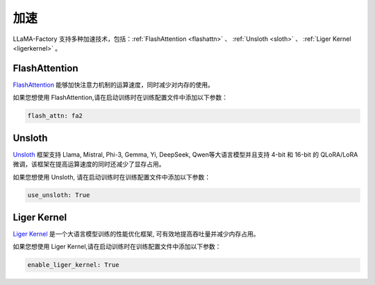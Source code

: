 加速
=====================

LLaMA-Factory 支持多种加速技术，包括：:ref:`FlashAttention <flashattn>` 、 :ref:`Unsloth <sloth>` 、 :ref:`Liger Kernel <ligerkernel>`  。




.. _flashattn:


FlashAttention
----------------------------

`FlashAttention  <https://github.com/Dao-AILab/flash-attention/>`_ 能够加快注意力机制的运算速度，同时减少对内存的使用。

如果您想使用 FlashAttention,请在启动训练时在训练配置文件中添加以下参数：

.. code-block:: yaml 

    flash_attn: fa2



.. _sloth:

Unsloth
---------------------------

`Unsloth <https://github.com/unslothai/unsloth/>`_ 框架支持 Llama, Mistral, Phi-3, Gemma, Yi, DeepSeek, Qwen等大语言模型并且支持 4-bit 和 16-bit 的 QLoRA/LoRA 微调，该框架在提高运算速度的同时还减少了显存占用。

如果您想使用 Unsloth, 请在启动训练时在训练配置文件中添加以下参数：

.. code-block:: yaml

    use_unsloth: True 


.. _ligerkernel:

Liger Kernel
---------------------------------------
`Liger Kernel <https://github.com/linkedin/Liger-Kernel/>`_  是一个大语言模型训练的性能优化框架, 可有效地提高吞吐量并减少内存占用。

如果您想使用 Liger Kernel,请在启动训练时在训练配置文件中添加以下参数：

.. code-block:: yaml

    enable_liger_kernel: True 